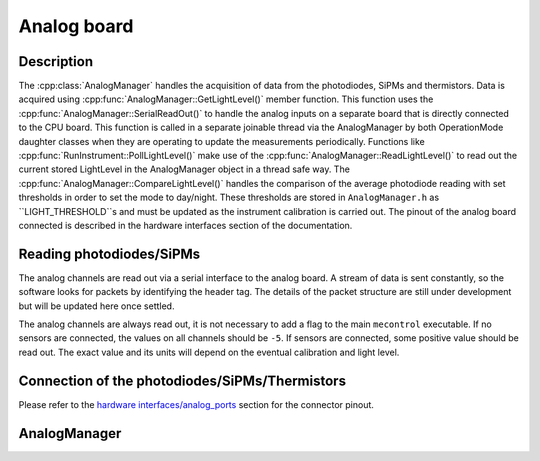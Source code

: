 Analog board
============

Description
-----------

The :cpp:class:`AnalogManager` handles the acquisition of data from the photodiodes, SiPMs and thermistors. Data is acquired using :cpp:func:`AnalogManager::GetLightLevel()` member function. This function uses the :cpp:func:`AnalogManager::SerialReadOut()` to handle the analog inputs on a separate board that is directly connected to the CPU board. This function is called in a separate joinable thread via the AnalogManager by both OperationMode daughter classes when they are operating to update the measurements periodically. Functions like :cpp:func:`RunInstrument::PollLightLevel()` make use of the :cpp:func:`AnalogManager::ReadLightLevel()` to read out the current stored LightLevel in the AnalogManager object in a thread safe way. The :cpp:func:`AnalogManager::CompareLightLevel()` handles the comparison of the average photodiode reading with set thresholds in order to set the mode to day/night. These thresholds are stored in ``AnalogManager.h`` as ``LIGHT_THRESHOLD``s and must be updated as the instrument calibration is carried out. The pinout of the analog board connected is described in the hardware interfaces section of the documentation. 

Reading photodiodes/SiPMs
-------------------------

The analog channels are read out via a serial interface to the analog board. A stream of data is sent constantly, so the software looks for packets by identifying the header tag. The details of the packet structure are still under development but will be updated here once settled. 

The analog channels are always read out, it is not necessary to add a flag to the main ``mecontrol`` executable. If no sensors are connected, the values on all channels should be ``-5``. If sensors are connected, some positive value should be read out. The exact value and its units will depend on the eventual calibration and light level.

Connection of the photodiodes/SiPMs/Thermistors
-----------------------------------------------

Please refer to the `hardware interfaces/analog_ports <http://minieuso-software.readthedocs.io/en/latest/hardware/analog_ports.html>`_ section for the connector pinout. 


AnalogManager
-------------

.. doxygenclass:: AnalogManager
   :path: ../CPU/CPUsoftware/doxygen/xml
   :members:
   :private-members:
